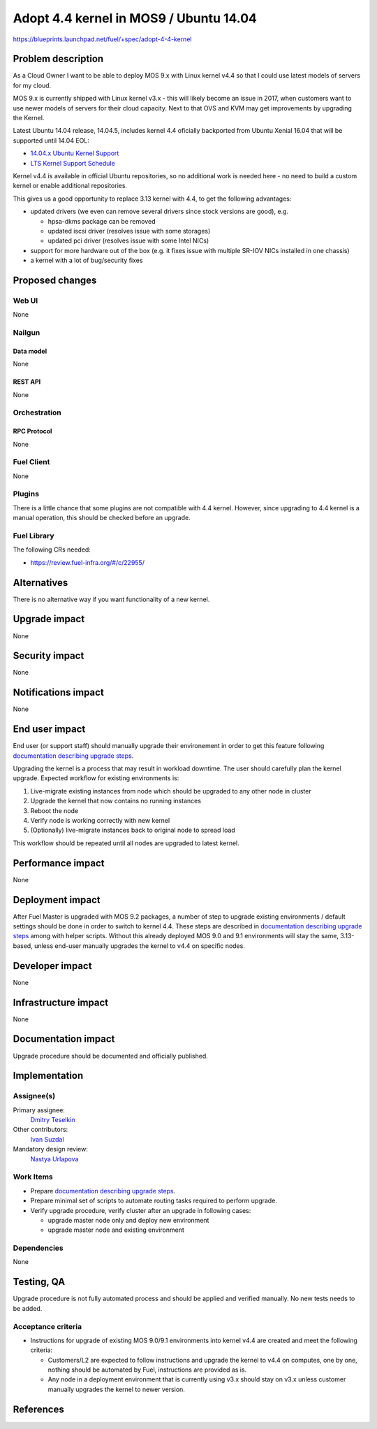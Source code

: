 ..
 This work is licensed under a Creative Commons Attribution 3.0 Unported
 License.

 http://creativecommons.org/licenses/by/3.0/legalcode

=======================================
Adopt 4.4 kernel in MOS9 / Ubuntu 14.04
=======================================

https://blueprints.launchpad.net/fuel/+spec/adopt-4-4-kernel


-------------------
Problem description
-------------------

As a Cloud Owner I want to be able to deploy MOS 9.x with Linux kernel v4.4 so
that I could use latest models of servers for my cloud.

MOS 9.x is currently shipped with Linux kernel v3.x - this will likely become
an issue in 2017, when customers want to use newer models of servers for
their cloud capacity. Next to that OVS and KVM may get improvements by
upgrading the Kernel.

Latest Ubuntu 14.04 release, 14.04.5, includes kernel 4.4 oficially
backported from Ubuntu Xenial 16.04 that will be supported until 14.04 EOL:

* `14.04.x Ubuntu Kernel Support`_

* `LTS Kernel Support Schedule`_

Kernel v4.4 is available in official Ubuntu repositories, so no additional
work is needed here - no need to build a custom kernel or enable additional
repositories.

This gives us a good opportunity to replace 3.13 kernel with 4.4, to get
the following advantages:

* updated drivers (we even can remove several drivers since stock versions
  are good), e.g.

  * hpsa-dkms package can be removed

  * updated iscsi driver (resolves issue with some storages)

  * updated pci driver (resolves issue with some Intel NICs)

* support for more hardware out of the box (e.g. it fixes issue with multiple
  SR-IOV NICs installed in one chassis)

* a kernel with a lot of bug/security fixes


----------------
Proposed changes
----------------


Web UI
======

None

Nailgun
=======


Data model
----------

None

REST API
--------

None

Orchestration
=============


RPC Protocol
------------

None

Fuel Client
===========

None

Plugins
=======

There is a little chance that some plugins are not compatible with 4.4 kernel.
However, since upgrading to 4.4 kernel is a manual operation, this should be
checked before an upgrade.


Fuel Library
============

The following CRs needed:

* https://review.fuel-infra.org/#/c/22955/


------------
Alternatives
------------

There is no alternative way if you want functionality of a new kernel.


--------------
Upgrade impact
--------------

None


---------------
Security impact
---------------

None


--------------------
Notifications impact
--------------------

None

---------------
End user impact
---------------

End user (or support staff) should manually upgrade their environement in order
to get this feature following `documentation describing upgrade steps`_.

Upgrading the kernel is a process that may result in workload downtime.
The user should carefully plan the kernel upgrade. Expected workflow for
existing environments is:

1.  Live-migrate existing instances from node which should be upgraded to any
    other node in cluster

2.  Upgrade the kernel that now contains no running instances

3.  Reboot the node

4.  Verify node is working correctly with new kernel

5.  (Optionally) live-migrate instances back to original node to spread load

This workflow should be repeated until all nodes are upgraded to latest kernel.


------------------
Performance impact
------------------

None

-----------------
Deployment impact
-----------------

After Fuel Master is upgraded with MOS 9.2 packages, a number of step to
upgrade existing environments / default settings should be done in order to
switch to kernel 4.4. These steps are described in
`documentation describing upgrade steps`_ among with helper scripts. Without
this already deployed MOS 9.0 and 9.1 environments will stay the same,
3.13-based, unless end-user manually upgrades the kernel to v4.4 on specific
nodes.


----------------
Developer impact
----------------

None

---------------------
Infrastructure impact
---------------------

None

--------------------
Documentation impact
--------------------

Upgrade procedure should be documented and officially published.


--------------
Implementation
--------------

Assignee(s)
===========

Primary assignee:
  `Dmitry Teselkin`_

Other contributors:
  `Ivan Suzdal`_

Mandatory design review:
  `Nastya Urlapova`_


Work Items
==========

* Prepare `documentation describing upgrade steps`_.

* Prepare minimal set of scripts to automate routing tasks required to perform
  upgrade.

* Verify upgrade procedure, verify cluster after an upgrade in following cases:

  * upgrade master node only and deploy new environment

  * upgrade master node and existing environment


Dependencies
============

None

------------
Testing, QA
------------

Upgrade procedure is not fully automated process and should be applied
and verified manually. No new tests needs to be added.



Acceptance criteria
===================

* Instructions for upgrade of existing MOS 9.0/9.1 environments into kernel
  v4.4 are created and meet the following criteria:

  * Customers/L2 are expected to follow instructions and upgrade the kernel to
    v4.4 on computes, one by one, nothing should be automated by Fuel,
    instructions are provided as is.

  * Any node in a deployment environment that is currently using v3.x should
    stay on v3.x unless customer manually upgrades the kernel to newer version.


----------
References
----------

.. _`14.04.x Ubuntu Kernel Support`: https://wiki.ubuntu.com/Kernel/LTSEnablementStack#Kernel.2FSupport.A14.04.x_Ubuntu_Kernel_Support
.. _`LTS Kernel Support Schedule`: https://wiki.ubuntu.com/Kernel/Support?action=AttachFile&do=view&target=LTS+Kernel+Support+Schedule.svg
.. _`Dmitry Teselkin`: https://launchpad.net/~teselkin-d
.. _`Ivan Suzdal`: https://launchpad.net/~isuzdal
.. _`Nastya Urlapova`: https://launchpad.net/~aurlapova
.. _`documentation describing upgrade steps`: https://review.fuel-infra.org/27600
